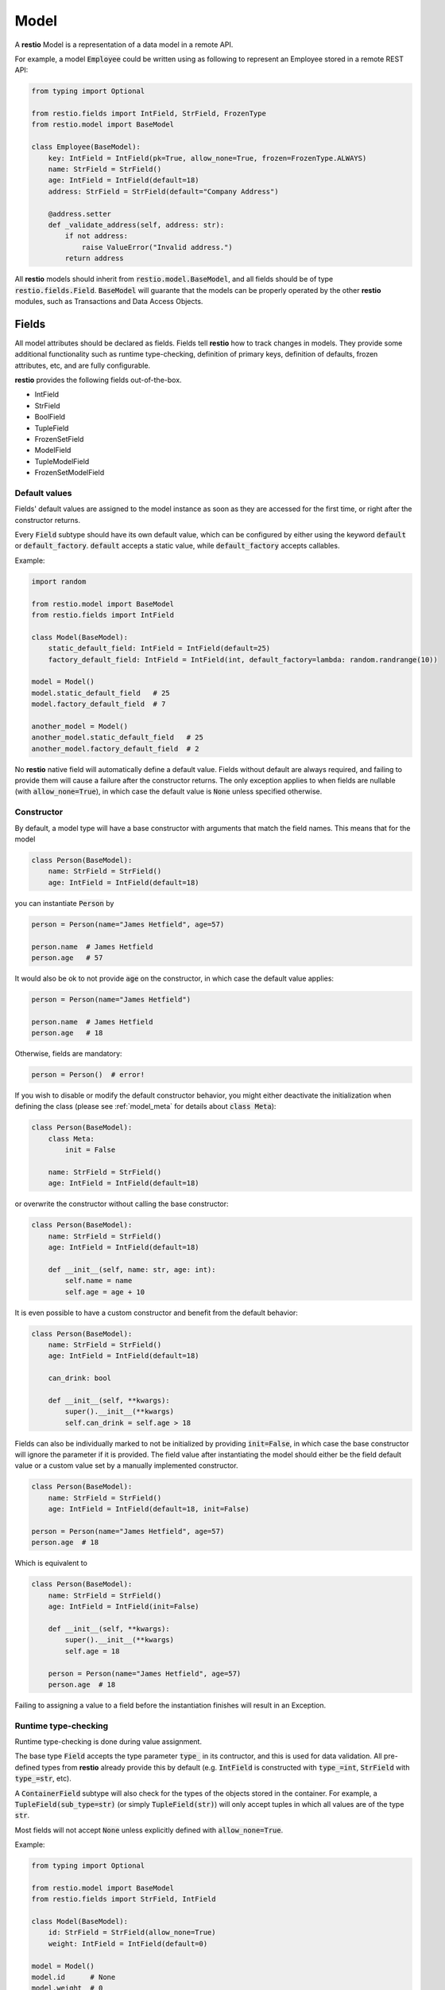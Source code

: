 .. _model:

Model
=====

A **restio** Model is a representation of a data model in a remote API.

For example, a model :code:`Employee` could be written using as following to represent an Employee stored in a remote REST API:

.. code-block:: python

    from typing import Optional

    from restio.fields import IntField, StrField, FrozenType
    from restio.model import BaseModel

    class Employee(BaseModel):
        key: IntField = IntField(pk=True, allow_none=True, frozen=FrozenType.ALWAYS)
        name: StrField = StrField()
        age: IntField = IntField(default=18)
        address: StrField = StrField(default="Company Address")

        @address.setter
        def _validate_address(self, address: str):
            if not address:
                raise ValueError("Invalid address.")
            return address


All **restio** models should inherit from :code:`restio.model.BaseModel`, and all fields should be of type :code:`restio.fields.Field`. :code:`BaseModel` will guarante that the models can be properly operated by the other **restio** modules, such as Transactions and Data Access Objects.


.. _fields:

Fields
------

All model attributes should be declared as fields. Fields tell **restio** how to track changes in models. They provide some additional functionality such as runtime type-checking, definition of primary keys, definition of defaults, frozen attributes, etc, and are fully configurable.

**restio** provides the following fields out-of-the-box.

- IntField
- StrField
- BoolField
- TupleField
- FrozenSetField
- ModelField
- TupleModelField
- FrozenSetModelField


Default values
^^^^^^^^^^^^^^

Fields' default values are assigned to the model instance as soon as they are accessed for the first time, or right after the constructor returns.

Every :code:`Field` subtype should have its own default value, which can be configured by either using the keyword :code:`default` or :code:`default_factory`. :code:`default` accepts a static value, while :code:`default_factory` accepts callables.

Example:

.. code-block:: python

    import random

    from restio.model import BaseModel
    from restio.fields import IntField

    class Model(BaseModel):
        static_default_field: IntField = IntField(default=25)
        factory_default_field: IntField = IntField(int, default_factory=lambda: random.randrange(10))

    model = Model()
    model.static_default_field   # 25
    model.factory_default_field  # 7

    another_model = Model()
    another_model.static_default_field   # 25
    another_model.factory_default_field  # 2

No **restio** native field will automatically define a default value. Fields without default are always required, and failing to provide them will cause a failure after the constructor returns. The only exception applies to when fields are nullable (with :code:`allow_none=True`), in which case the default value is :code:`None` unless specified otherwise.


Constructor
^^^^^^^^^^^

By default, a model type will have a base constructor with arguments that match the field names. This means that for the model

.. code-block:: python

    class Person(BaseModel):
        name: StrField = StrField()
        age: IntField = IntField(default=18)

you can instantiate :code:`Person` by

.. code-block:: python

    person = Person(name="James Hetfield", age=57)

    person.name  # James Hetfield
    person.age   # 57

It would also be ok to not provide :code:`age` on the constructor, in which case the default value applies:

.. code-block:: python

    person = Person(name="James Hetfield")

    person.name  # James Hetfield
    person.age   # 18

Otherwise, fields are mandatory:

.. code-block:: python

    person = Person()  # error!

If you wish to disable or modify the default constructor behavior, you might either deactivate the initialization when defining the class (please see :ref:`model_meta` for details about :code:`class Meta`):

.. code-block:: python

    class Person(BaseModel):
        class Meta:
            init = False

        name: StrField = StrField()
        age: IntField = IntField(default=18)

or overwrite the constructor without calling the base constructor:

.. code-block:: python

    class Person(BaseModel):
        name: StrField = StrField()
        age: IntField = IntField(default=18)

        def __init__(self, name: str, age: int):
            self.name = name
            self.age = age + 10

It is even possible to have a custom constructor and benefit from the default behavior:

.. code-block:: python

    class Person(BaseModel):
        name: StrField = StrField()
        age: IntField = IntField(default=18)

        can_drink: bool

        def __init__(self, **kwargs):
            super().__init__(**kwargs)
            self.can_drink = self.age > 18


Fields can also be individually marked to not be initialized by providing :code:`init=False`, in which case the base constructor will ignore the parameter if it is provided. The field value after instantiating the model should either be the field default value or a custom value set by a manually implemented constructor.

.. code-block:: python

    class Person(BaseModel):
        name: StrField = StrField()
        age: IntField = IntField(default=18, init=False)

    person = Person(name="James Hetfield", age=57)
    person.age  # 18

Which is equivalent to

.. code-block:: python

    class Person(BaseModel):
        name: StrField = StrField()
        age: IntField = IntField(init=False)

        def __init__(self, **kwargs):
            super().__init__(**kwargs)
            self.age = 18

        person = Person(name="James Hetfield", age=57)
        person.age  # 18

Failing to assigning a value to a field before the instantiation finishes will result in an Exception.


Runtime type-checking
^^^^^^^^^^^^^^^^^^^^^

Runtime type-checking is done during value assignment.

The base type :code:`Field` accepts the type parameter :code:`type_` in its contructor, and this is used for data validation. All pre-defined types from **restio** already provide this by default (e.g. :code:`IntField` is constructed with :code:`type_=int`, :code:`StrField` with :code:`type_=str`, etc).

A :code:`ContainerField` subtype will also check for the types of the objects stored in the container. For example, a :code:`TupleField(sub_type=str)` (or simply :code:`TupleField(str)`) will only accept tuples in which all values are of the type :code:`str`.

Most fields will not accept :code:`None` unless explicitly defined with :code:`allow_none=True`.

Example:

.. code-block:: python

    from typing import Optional

    from restio.model import BaseModel
    from restio.fields import StrField, IntField

    class Model(BaseModel):
        id: StrField = StrField(allow_none=True)
        weight: IntField = IntField(default=0)

    model = Model()
    model.id      # None
    model.weight  # 0

    model.id = "some_value"  # ok
    model.id = 1             # error
    model.id                 # some_value

    model.weight = 65       # ok
    model.weight = "65 kg"  # error
    model.weight            # 65

    model_constructed = Model(id="value", weight=70)  # ok
    model_constructed.id                               # value
    model_constructed.weight                           # 70

    model_constructed = Model(id=1, weight=70)        # error


Setters and Properties
^^^^^^^^^^^^^^^^^^^^^^

All fields support custom assignment validation by either using the field decorator :code:`Field.setter` or by creating a custom property directly in the model.

**Setters**

The :code:`setter` decorator is more convenient because it doesn't require creating a custom :code:`getter`. For example, if you wish to validate that all :code:`Employees` are 18 or older at all times, this can be done as following:

.. code-block:: python

    from restio.model import BaseModel
    from restio.fields import StrField, IntField

    class Employee(BaseModel):
        name: StrField = StrField()
        age: IntField = IntField()

        @age.setter
        def _validate_age(self, age: int) -> int:
            if age < 18:
                raise ValueError(f"Employee {self.name} should be 18 or older.")
            return age


Or, if the validation function lives elsewhere, it is also possible to define it in the constructor of the field:

.. code-block:: python

    from restio.model import BaseModel
    from restio.fields import StrField, IntField

    def _validate_age(model: Employee, age: int) -> int:
        if age < 18:
            raise ValueError(f"Employee {model.name} should be 18 or older.")
        return age

    class Employee(BaseModel):
        name: StrField = StrField()
        age: IntField = IntField(setter=_validate_age)


The value returned by the :code:`setter` is ultimately the value assigned to the field, therefore you should always return the final value to be assigned. For validation only, that is normally the input value (as seen above).

Please keep in mind that:

- The type-checking is always done before the setter is called, and **there is no type-checking** for the value returned by the :code:`setter`.
- Default values are also checked by the :code:`setter`.

**Properties**

If you wish an even more customized behavior, Models and Fields will support the built-in python decorator :code:`@property`. Let's say that, in the last example, there might be some :code:`Employees` that were forcefully registered in the remote data store with an age of 16 by a database administrator, but the restriction of hiring Employees older than 18 through the API still applies. In that case, we should be able to bypass the data assignment for the very young Employees:

.. code-block:: python

    from restio.model import BaseModel
    from restio.fields import StrField, IntField

    class Employee(BaseModel):
        name: StrField = StrField()
        _age: IntField = IntField()

        @property
        def age(self) -> int:
            return self._age

        @age.setter
        def age(self, value: int):
            if value < 18:
                raise ValueError(f"Employee {self.name} should be 18 or older.")
            self._age = value

    employee = Employee(name="John", age=18)

    employee.age = 15   # fails
    employee._age = 15  # succeeds


.. _primary_keys:

Primary keys
^^^^^^^^^^^^

Primary keys are used to define Model uniqueness in the Transaction cache. At all times, there can only be a single model containing a particular primary key in the cache. Please check :ref:`strategies` for more in-depth details of the caching mechanism.

To define a primary key field in the model, use :code:`pk=True`.

Example:

.. code-block:: python

    from restio.model import BaseModel
    from restio.fields import StrField, IntField

    class Model(BaseModel):
        id: IntField = IntField(pk=True, allow_none=True)
        name: StrField = StrField()


You can define a composite primary key for any model type by specifying multiple :code:`pk` fields within the same class. The order in which they are evaluated is important and is the same in which the fields are declared. This also applies to inheritance.

Iterable fields cannot be primary keys. Typically, the field types below will be used as primary keys:

- IntField
- StrField


Relational fields
^^^^^^^^^^^^^^^^^

Fields can also contain relationships with other models types. It is possible to replicate the relational behavior existing on the server side using a :code:`ModelField`. :code:`ModelField` acts similarly as a foreign key in a relational database because it is defined with :code:`depends_on=True`.

Example:

.. code-block:: python

    from restio.model import BaseModel
    from restio.fields import StrField, IntField, FrozenSetModelField

    class Employee(BaseModel):
        id: IntField = IntField(pk=True, allow_none=True)
        name: StrField = StrField()

    class Company(BaseModel):
        address: StrField = StrField(default="The Netherlands")
        employees: FrozenSetModelField[Employee] = FrozenSetModelField(Employee, default_factory=frozenset)

    employee = Employee(name="Jay Pritchett")

    company = Company()
    company.employees = frozenset({employee})


The effect of using a relational field is that during a Transaction commit **restio** will check for the relationship between models by calling :code:`BaseModel.get_children()`, and trigger DAO tasks according to the dependency trees formed by all models in cache. For the example above, running :code:`company.get_children()` will return a list containing a single object :code:`employee`.

There are currently three types of :code:`ModelField` provided natively by **restio**: :code:`ModelField`, :code:`TupleModelField` and :code:`FrozenSetModelField`.

Please note that it is not possible to create a relationship between models that are not yet registered in the :ref:`transaction` cache, so that **restio** can properly track changes on the dependencies. For instance, if you wish to add the :code:`company` above to the Transaction cache, then :code:`employee` should be registered first.


Frozen fields
^^^^^^^^^^^^^

Fields might have different behavior according to the lifecycle of the models. Some fields might be always read-only, others can be only defined during the creation of the remote model, and others can only be modified after the model has been created.

The behavior of each field can be controlled by using one of the keyword argument :code:`frozen` following the conventions:

- :code:`frozen=FrozenType.NONE` (default): the field is fully writable, and can be always modified.
- :code:`frozen=FrozenType.ALWAYS`: the field is fully read-only, and can never be modified.
- :code:`frozen=FrozenType.UPDATE`: the field is writable during creation, and read-only for updates (frozen for updated).
- :code:`frozen=FrozenType.CREATE`: the field is read-only during creation, and writable for updates (frozen for creation).

For example, frozen behavior is very useful for primary keys that should be defined by the client, but cannot change after creation:

.. code-block:: python

    from restio.model import BaseModel
    from restio.fields import StrField
    from restio.transaction import Transaction

    class Employee(BaseModel):
        key: StrField = StrField(pk=True, frozen=FrozenType.UPDATE)

    transaction = Transaction()
    ...  # boiler-plate code, assign DAOs, etc

    # it is mandatory to instantiate the employee with a key
    employee = Employee(key="my_employee_key")

    transaction.add(employee)       # ok! model instance is now bound to the transaction
    await transaction.commit()      # Employee is created on the remote server

    employee.key = "something_else" # error, field is frozen for updates

The lifecycle of a model instance is controlled by :ref:`transaction`, therefore the check for non-authorized modification is only done when the instance is bound to a :code:`Transaction`. This check is disabled temporarily during a :code:`Transaction.get` or :code:`Transaction.commit` (otherwise, we wouldn't be able to update the instance with informating incoming from the server).

Fields might also be only server-side defined, and cannot change at all:

.. code-block:: python

    from restio.model import BaseModel
    from restio.fields import StrField
    from restio.transaction import Transaction

    class Employee(BaseModel):
        # allow_none=True makes the default value of the field to be None
        key: StrField = StrField(pk=True, allow_none=True, frozen=FrozenType.ALWAYS)

    transaction = Transaction()
    ...

    # it is still possible to modify the key here, since the
    # instance is not yet bound to a transaction
    employee = Employee()
    employee.key = "setting_invalid_key"

    transaction.add(employee)       # error, key cannot be different than None (the default)

Even when the change happens after adding:

.. code-block:: python

    # lets keep the defaults in place
    another_employee = Employee()

    transaction.add(another_employee)  # ok! instance is now bound to the transaction
    another_employee.key = "some_key"  # error, key cannot be modified now

Or after getting:

.. code-block:: python

    # how about getting the value from the remote first?
    one_more_employee = await transaction.get(Employee, "key_value")
    one_more_employee.key  # key_value
    one_more_employee.key = "other_key"  # error, key cannot be modified

.. _model_meta:

Model Meta
----------

All model classes contain an internal structure :code:`ModelMeta`, which defines the behavior of the model in runtime. Some :code:`ModelMeta` attributes can be overwritten by declaring the model with a nested class :code:`Meta`:

.. code-block:: python

    class Model(BaseModel):
        class Meta:
            init = True
            init_ignore_extra = True
            repr = True

        ...

The individual attributes given to :code:`Meta` are always static and accumulate through inheritance.

Currently, the following attributes can be provided to :code:`Meta`:

- :code:`init` (:code:`bool`, defaults to :code:`True`): Indicates if the default base constructor behavior will be active. When :code:`True`, parameters given to the constructor will be assigned to fields that match their names. When :code:`False`, this assignment is skipped.
- :code:`init_ignore_extra` (:code:`bool`, defaults to :code:`True`): Indicates if extra parameters given to the constructor will be ignored. When not ignored, any extra parameter passed to :code:`BaseModel.__init__` raises an Exception.
- :code:`repr` (:code:`bool`, defaults to :code:`True`): Enables the generation of :code:`repr` strings on :code:`BaseModel.__repr__`. When :code:`True`, all fields marked with :code:`repr=True` (also the default) will be included on the output of :code:`__repr__`. When :code:`False`, the default Python :code:`__repr__` is used.


Example using relational models
-------------------------------

We can extend the example on the top of this page by implementing and extra `Company` model that contains a set of employees:

.. code-block:: python

    from typing import FrozenSet, Optional

    from restio.fields import FrozenSetModelField, FrozenType, IntField, StrField
    from restio.model import BaseModel


    class Employee(BaseModel):
        key: IntField = IntField(pk=True, allow_none=True, frozen=FrozenType.ALWAYS)
        name: StrField = StrField()
        age: IntField = IntField(default=18)
        address: StrField = StrField(default="Company Address")

        @address.setter
        def _validate_address(self, address: str) -> str:
            if not address:
                raise ValueError("Invalid address.")
            return address


    class Company(BaseModel):
        name: StrField = StrField(pk=True, frozen=FrozenType.UPDATE)
        employees: FrozenSetModelField[Employee] = FrozenSetModelField(Employee)

        def hire_employee(self, employee: Employee):
            # frozensets are immutable, therefore we need to re-set the value back to the
            # model
            self.employees = frozenset(self.employees.union({employee}))

        @employees.setter
        def _validate_employee(self, employees: FrozenSet[Employee]) -> FrozenSet[Employee]:
            for employee in employees:
                if not employee.age >= 18:
                    raise ValueError(f"The employee {employee.name} is not 18 yet.")

            return employees


    # it is now easy to manipulate objects in the application
    employee_a = Employee(name="Alice", age=27)
    employee_b = Employee(name="Bob", age=19)

    company = Company(name="Awesome Company", employees=frozenset({employee_a}))  # this works

    employee_c = Employee(name="Junior", age=16)
    company.hire_employee(employee_c)  # this fails

